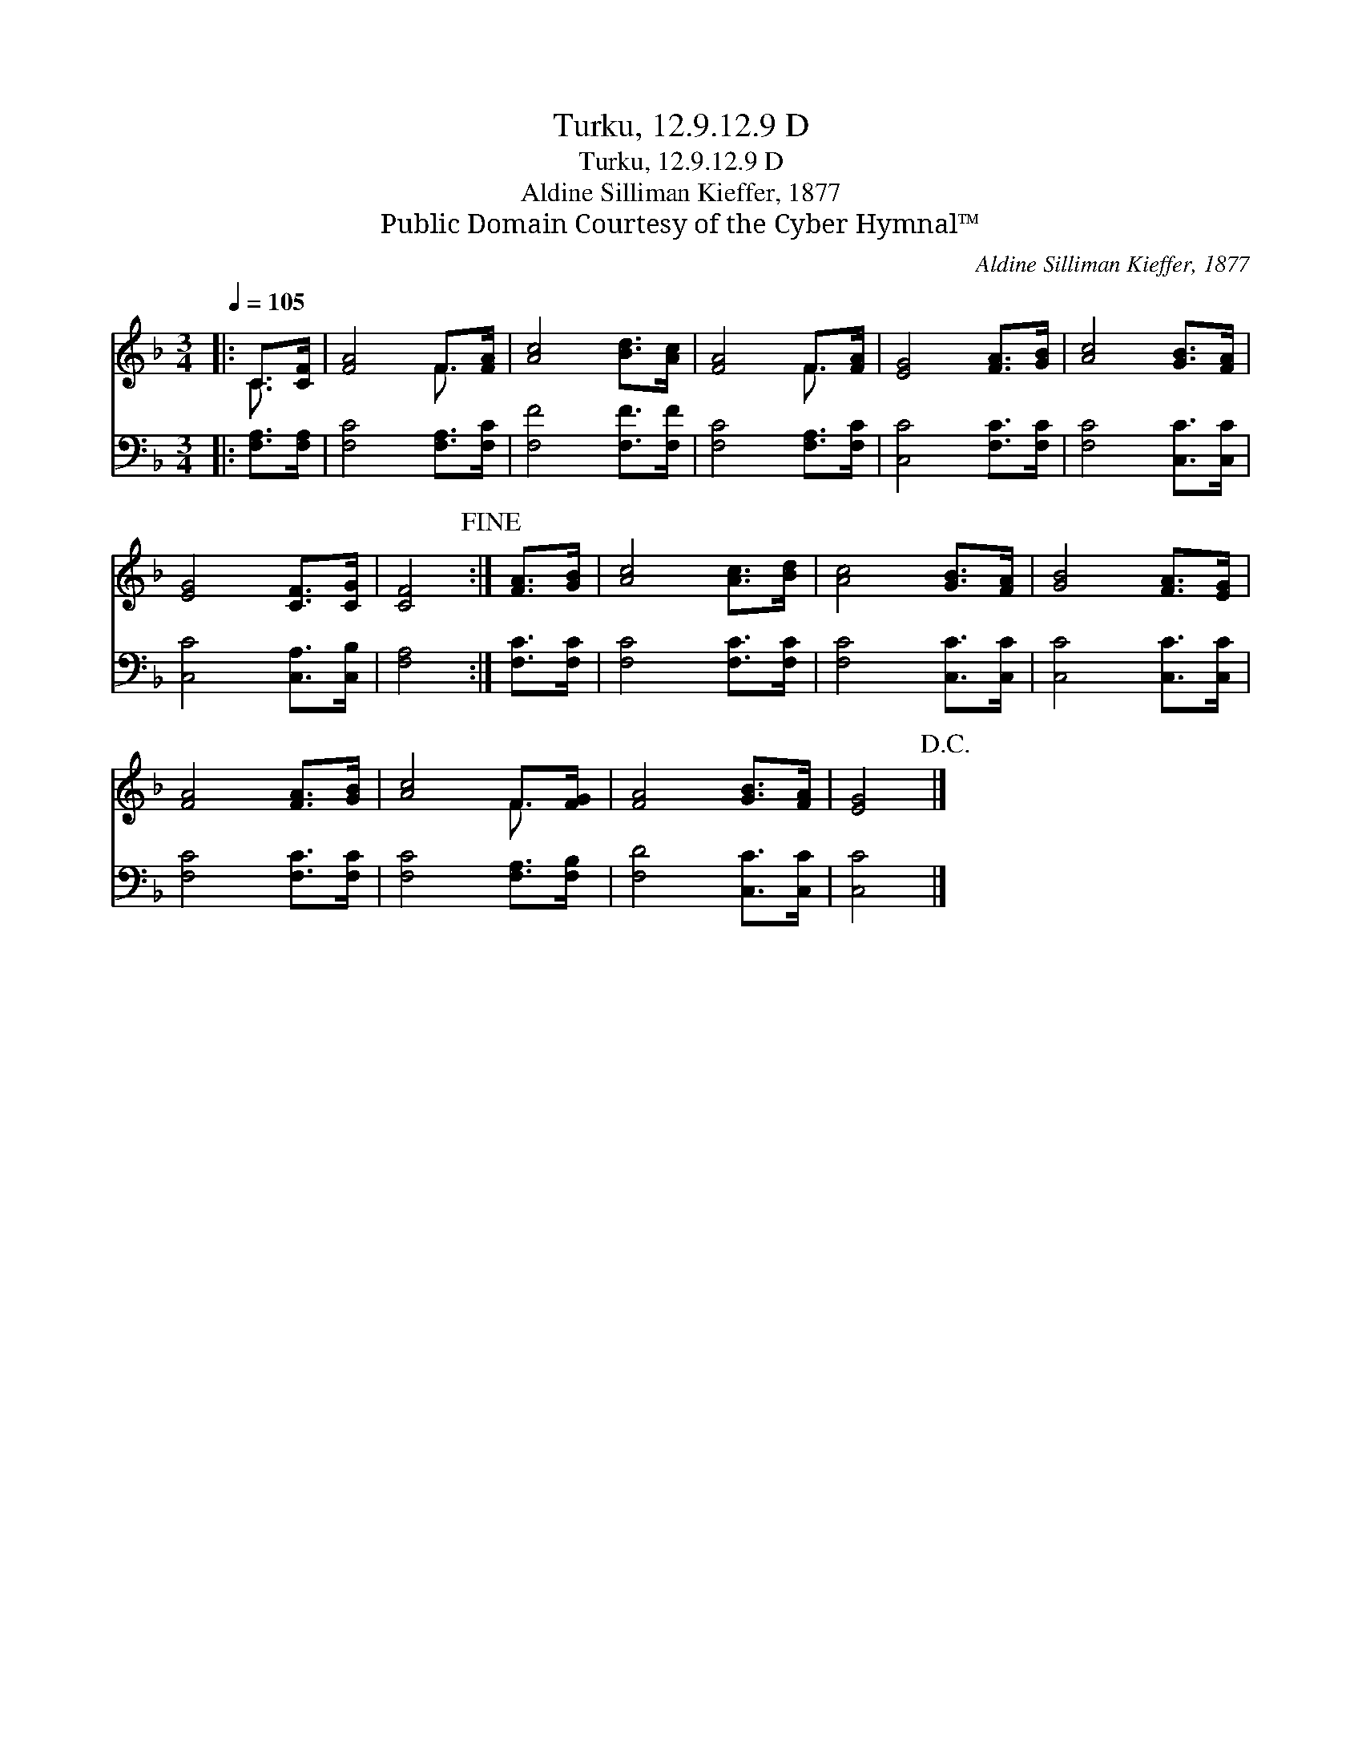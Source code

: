 X:1
T:Turku, 12.9.12.9 D
T:Turku, 12.9.12.9 D
T:Aldine Silliman Kieffer, 1877
T:Public Domain Courtesy of the Cyber Hymnal™
C:Aldine Silliman Kieffer, 1877
Z:Public Domain
Z:Courtesy of the Cyber Hymnal™
%%score ( 1 2 ) 3
L:1/8
Q:1/4=105
M:3/4
K:F
V:1 treble 
V:2 treble 
V:3 bass 
V:1
|: C>[CF] | [FA]4 F>[FA] | [Ac]4 [Bd]>[Ac] | [FA]4 F>[FA] | [EG]4 [FA]>[GB] | [Ac]4 [GB]>[FA] | %6
 [EG]4 [CF]>[CG] | [CF]4!fine! :| [FA]>[GB] | [Ac]4 [Ac]>[Bd] | [Ac]4 [GB]>[FA] | [GB]4 [FA]>[EG] | %12
 [FA]4 [FA]>[GB] | [Ac]4 F>[FG] | [FA]4 [GB]>[FA] | [EG]4!D.C.! |] %16
V:2
|: C3/2 x/ | x4 F3/2 x/ | x6 | x4 F3/2 x/ | x6 | x6 | x6 | x4 :| x2 | x6 | x6 | x6 | x6 | %13
 x4 F3/2 x/ | x6 | x4 |] %16
V:3
|: [F,A,]>[F,A,] | [F,C]4 [F,A,]>[F,C] | [F,F]4 [F,F]>[F,F] | [F,C]4 [F,A,]>[F,C] | %4
 [C,C]4 [F,C]>[F,C] | [F,C]4 [C,C]>[C,C] | [C,C]4 [C,A,]>[C,B,] | [F,A,]4 :| [F,C]>[F,C] | %9
 [F,C]4 [F,C]>[F,C] | [F,C]4 [C,C]>[C,C] | [C,C]4 [C,C]>[C,C] | [F,C]4 [F,C]>[F,C] | %13
 [F,C]4 [F,A,]>[F,B,] | [F,D]4 [C,C]>[C,C] | [C,C]4 |] %16


